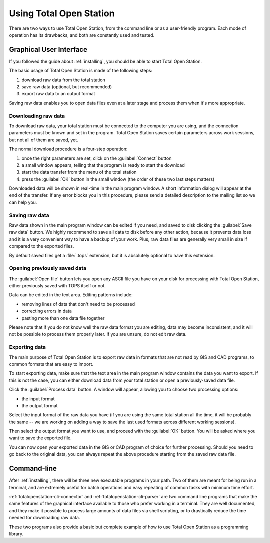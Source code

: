 .. _running:

========================
Using Total Open Station
========================

There are two ways to use Total Open Station, from the command line or
as a user-friendly program. Each mode of operation has its drawbacks,
and both are constantly used and tested.

Graphical User Interface
========================

If you followed the guide about :ref:`installing`, you should be able
to start Total Open Station.

The basic usage of Total Open Station is made of the following steps:

#. download raw data from the total station
#. save raw data (optional, but recommended)
#. export raw data to an output format

Saving raw data enables you to open data files even at a later stage
and process them when it's more appropriate.

Downloading raw data
--------------------

To download raw data, your total station must be connected to the
computer you are using, and the connection parameters must be known
and set in the program. Total Open Station saves certain parameters
across work sessions, but not all of them are saved, yet.

The normal download procedure is a four-step operation:

#. once the right parameters are set, click on the :guilabel:`Connect`
   button
#. a small window appears, telling that the program is ready to start
   the download
#. start the data transfer from the menu of the total station
#. press the :guilabel:`OK` button in the small window (the order of
   these two last steps matters)

Downloaded data will be shown in real-time in the main program
window. A short information dialog will appear at the end of the
transfer. If any error blocks you in this procedure, please send a
detailed description to the mailing list so we can help you.

Saving raw data
---------------

Raw data shown in the main program window can be edited if you need,
and saved to disk clicking the :guilabel:`Save raw data` button. We
highly recommend to save all data to disk before any other action,
because it prevents data loss and it is a very convenient way to have
a backup of your work. Plus, raw data files are generally very small
in size if compared to the exported files.

By default saved files get a :file:`.tops` extension, but it is
absolutely optional to have this extension.

Opening previously saved data
-----------------------------

The :guilabel:`Open file` button lets you open any ASCII file you have on
your disk for processing with Total Open Station, either previously
saved with TOPS itself or not.

Data can be edited in the text area. Editing patterns include:

- removing lines of data that don't need to be processed
- correcting errors in data
- pasting more than one data file together

Please note that if you do not know well the raw data format you are
editing, data may become inconsistent, and it will not be possible to
process them properly later. If you are unsure, do not edit raw data.

Exporting data
--------------

The main purpose of Total Open Station is to export raw data in
formats that are not read by GIS and CAD programs, to common formats
that are easy to import.

To start exporting data, make sure that the text area in the main
program window contains the data you want to export. If this is not
the case, you can either download data from your total station or open
a previously-saved data file.

Click the :guilabel:`Process data` button. A window will appear,
allowing you to choose two processing options:

- the input format
- the output format

Select the input format of the raw data you have (if you are using the
same total station all the time, it will be probably the same -- we
are working on adding a way to save the last used formats across
different working sessions).

Then select the output format you want to use, and proceed with the
:guilabel:`OK` button. You will be asked where you want to save the
exported file.

You can now open your exported data in the GIS or CAD program of
choice for further processing. Should you need to go back to the
original data, you can always repeat the above procedure starting from
the saved raw data file.

Command-line
============

After :ref:`installing`, there will be three new executable programs
in your path. Two of them are meant for being run in a terminal, and
are extremely useful for batch operations and easy repeating of common
tasks with minimum time effort.

:ref:`totalopenstation-cli-connector` and :ref:`totalopenstation-cli-parser`
are two command line programs that make the same features of the graphical
interface available to those who prefer working in a terminal. They are well
documented, and they make it possible to process large amounts of data files
via shell scripting, or to drastically reduce the time needed for downloading
raw data.

These two programs also provide a basic but complete example of how to
use Total Open Station as a programming library.
